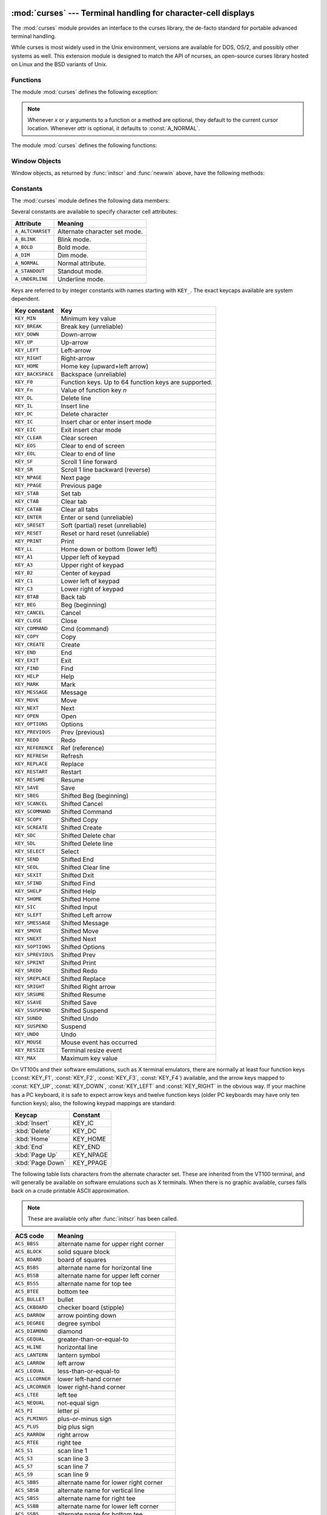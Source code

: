 
:mod:`curses` --- Terminal handling for character-cell displays
===============================================================

.. module:: curses
   :synopsis: An interface to the curses library, providing portable terminal handling.
.. sectionauthor:: Moshe Zadka <moshez@zadka.site.co.il>
.. sectionauthor:: Eric Raymond <esr@thyrsus.com>


.. versionchanged:: 1.6
   Added support for the ``ncurses`` library and converted to a package.

The :mod:`curses` module provides an interface to the curses library, the
de-facto standard for portable advanced terminal handling.

While curses is most widely used in the Unix environment, versions are available
for DOS, OS/2, and possibly other systems as well.  This extension module is
designed to match the API of ncurses, an open-source curses library hosted on
Linux and the BSD variants of Unix.


.. seealso::

   Module :mod:`curses.ascii`
      Utilities for working with ASCII characters, regardless of your locale settings.

   Module :mod:`curses.panel`
      A panel stack extension that adds depth to  curses windows.

   Module :mod:`curses.textpad`
      Editable text widget for curses supporting  :program:`Emacs`\ -like bindings.

   Module :mod:`curses.wrapper`
      Convenience function to ensure proper terminal setup and resetting on
      application entry and exit.

   `Curses Programming with Python <http://www.python.org/doc/howto/curses/curses.html>`_
      Tutorial material on using curses with Python, by Andrew Kuchling and Eric
      Raymond, is available on the Python Web site.

   The :file:`Demo/curses/` directory in the Python source distribution contains
   some example programs using the curses bindings provided by this module.


.. _curses-functions:

Functions
---------

The module :mod:`curses` defines the following exception:


.. exception:: error

   Exception raised when a curses library function returns an error.

.. note::

   Whenever *x* or *y* arguments to a function or a method are optional, they
   default to the current cursor location. Whenever *attr* is optional, it defaults
   to :const:`A_NORMAL`.

The module :mod:`curses` defines the following functions:


.. function:: baudrate()

   Returns the output speed of the terminal in bits per second.  On software
   terminal emulators it will have a fixed high value. Included for historical
   reasons; in former times, it was used to  write output loops for time delays and
   occasionally to change interfaces depending on the line speed.


.. function:: beep()

   Emit a short attention sound.


.. function:: can_change_color()

   Returns true or false, depending on whether the programmer can change the colors
   displayed by the terminal.


.. function:: cbreak()

   Enter cbreak mode.  In cbreak mode (sometimes called "rare" mode) normal tty
   line buffering is turned off and characters are available to be read one by one.
   However, unlike raw mode, special characters (interrupt, quit, suspend, and flow
   control) retain their effects on the tty driver and calling program.  Calling
   first :func:`raw` then :func:`cbreak` leaves the terminal in cbreak mode.


.. function:: color_content(color_number)

   Returns the intensity of the red, green, and blue (RGB) components in the color
   *color_number*, which must be between ``0`` and :const:`COLORS`.  A 3-tuple is
   returned, containing the R,G,B values for the given color, which will be between
   ``0`` (no component) and ``1000`` (maximum amount of component).


.. function:: color_pair(color_number)

   Returns the attribute value for displaying text in the specified color.  This
   attribute value can be combined with :const:`A_STANDOUT`, :const:`A_REVERSE`,
   and the other :const:`A_\*` attributes.  :func:`pair_number` is the counterpart
   to this function.


.. function:: curs_set(visibility)

   Sets the cursor state.  *visibility* can be set to 0, 1, or 2, for invisible,
   normal, or very visible.  If the terminal supports the visibility requested, the
   previous cursor state is returned; otherwise, an exception is raised.  On many
   terminals, the "visible" mode is an underline cursor and the "very visible" mode
   is a block cursor.


.. function:: def_prog_mode()

   Saves the current terminal mode as the "program" mode, the mode when the running
   program is using curses.  (Its counterpart is the "shell" mode, for when the
   program is not in curses.)  Subsequent calls to :func:`reset_prog_mode` will
   restore this mode.


.. function:: def_shell_mode()

   Saves the current terminal mode as the "shell" mode, the mode when the running
   program is not using curses.  (Its counterpart is the "program" mode, when the
   program is using curses capabilities.) Subsequent calls to
   :func:`reset_shell_mode` will restore this mode.


.. function:: delay_output(ms)

   Inserts an *ms* millisecond pause in output.


.. function:: doupdate()

   Update the physical screen.  The curses library keeps two data structures, one
   representing the current physical screen contents and a virtual screen
   representing the desired next state.  The :func:`doupdate` ground updates the
   physical screen to match the virtual screen.

   The virtual screen may be updated by a :meth:`noutrefresh` call after write
   operations such as :meth:`addstr` have been performed on a window.  The normal
   :meth:`refresh` call is simply :meth:`noutrefresh` followed by :func:`doupdate`;
   if you have to update multiple windows, you can speed performance and perhaps
   reduce screen flicker by issuing :meth:`noutrefresh` calls on all windows,
   followed by a single :func:`doupdate`.


.. function:: echo()

   Enter echo mode.  In echo mode, each character input is echoed to the screen as
   it is entered.


.. function:: endwin()

   De-initialize the library, and return terminal to normal status.


.. function:: erasechar()

   Returns the user's current erase character.  Under Unix operating systems this
   is a property of the controlling tty of the curses program, and is not set by
   the curses library itself.


.. function:: filter()

   The :func:`filter` routine, if used, must be called before :func:`initscr` is
   called.  The effect is that, during those calls, LINES is set to 1; the
   capabilities clear, cup, cud, cud1, cuu1, cuu, vpa are disabled; and the home
   string is set to the value of cr. The effect is that the cursor is confined to
   the current line, and so are screen updates.  This may be used for enabling
   character-at-a-time  line editing without touching the rest of the screen.


.. function:: flash()

   Flash the screen.  That is, change it to reverse-video and then change it back
   in a short interval.  Some people prefer such as 'visible bell' to the audible
   attention signal produced by :func:`beep`.


.. function:: flushinp()

   Flush all input buffers.  This throws away any  typeahead  that  has been typed
   by the user and has not yet been processed by the program.


.. function:: getmouse()

   After :meth:`getch` returns :const:`KEY_MOUSE` to signal a mouse event, this
   method should be call to retrieve the queued mouse event, represented as a
   5-tuple ``(id, x, y, z, bstate)``. *id* is an ID value used to distinguish
   multiple devices, and *x*, *y*, *z* are the event's coordinates.  (*z* is
   currently unused.).  *bstate* is an integer value whose bits will be set to
   indicate the type of event, and will be the bitwise OR of one or more of the
   following constants, where *n* is the button number from 1 to 4:
   :const:`BUTTONn_PRESSED`, :const:`BUTTONn_RELEASED`, :const:`BUTTONn_CLICKED`,
   :const:`BUTTONn_DOUBLE_CLICKED`, :const:`BUTTONn_TRIPLE_CLICKED`,
   :const:`BUTTON_SHIFT`, :const:`BUTTON_CTRL`, :const:`BUTTON_ALT`.


.. function:: getsyx()

   Returns the current coordinates of the virtual screen cursor in y and x.  If
   leaveok is currently true, then -1,-1 is returned.


.. function:: getwin(file)

   Reads window related data stored in the file by an earlier :func:`putwin` call.
   The routine then creates and initializes a new window using that data, returning
   the new window object.


.. function:: has_colors()

   Returns true if the terminal can display colors; otherwise, it returns false.


.. function:: has_ic()

   Returns true if the terminal has insert- and delete- character capabilities.
   This function is included for historical reasons only, as all modern software
   terminal emulators have such capabilities.


.. function:: has_il()

   Returns true if the terminal has insert- and delete-line  capabilities,  or  can
   simulate  them  using scrolling regions. This function is included for
   historical reasons only, as all modern software terminal emulators have such
   capabilities.


.. function:: has_key(ch)

   Takes a key value *ch*, and returns true if the current terminal type recognizes
   a key with that value.


.. function:: halfdelay(tenths)

   Used for half-delay mode, which is similar to cbreak mode in that characters
   typed by the user are immediately available to the program. However, after
   blocking for *tenths* tenths of seconds, an exception is raised if nothing has
   been typed.  The value of *tenths* must be a number between 1 and 255.  Use
   :func:`nocbreak` to leave half-delay mode.


.. function:: init_color(color_number, r, g, b)

   Changes the definition of a color, taking the number of the color to be changed
   followed by three RGB values (for the amounts of red, green, and blue
   components).  The value of *color_number* must be between ``0`` and
   :const:`COLORS`.  Each of *r*, *g*, *b*, must be a value between ``0`` and
   ``1000``.  When :func:`init_color` is used, all occurrences of that color on the
   screen immediately change to the new definition.  This function is a no-op on
   most terminals; it is active only if :func:`can_change_color` returns ``1``.


.. function:: init_pair(pair_number, fg, bg)

   Changes the definition of a color-pair.  It takes three arguments: the number of
   the color-pair to be changed, the foreground color number, and the background
   color number.  The value of *pair_number* must be between ``1`` and
   ``COLOR_PAIRS - 1`` (the ``0`` color pair is wired to white on black and cannot
   be changed).  The value of *fg* and *bg* arguments must be between ``0`` and
   :const:`COLORS`.  If the color-pair was previously initialized, the screen is
   refreshed and all occurrences of that color-pair are changed to the new
   definition.


.. function:: initscr()

   Initialize the library. Returns a :class:`WindowObject` which represents the
   whole screen.

   .. note::

      If there is an error opening the terminal, the underlying curses library may
      cause the interpreter to exit.


.. function:: isendwin()

   Returns true if :func:`endwin` has been called (that is, the  curses library has
   been deinitialized).


.. function:: keyname(k)

   Return the name of the key numbered *k*.  The name of a key generating printable
   ASCII character is the key's character.  The name of a control-key combination
   is a two-character string consisting of a caret followed by the corresponding
   printable ASCII character.  The name of an alt-key combination (128-255) is a
   string consisting of the prefix 'M-' followed by the name of the corresponding
   ASCII character.


.. function:: killchar()

   Returns the user's current line kill character. Under Unix operating systems
   this is a property of the controlling tty of the curses program, and is not set
   by the curses library itself.


.. function:: longname()

   Returns a string containing the terminfo long name field describing the current
   terminal.  The maximum length of a verbose description is 128 characters.  It is
   defined only after the call to :func:`initscr`.


.. function:: meta(yes)

   If *yes* is 1, allow 8-bit characters to be input. If *yes* is 0,  allow only
   7-bit chars.


.. function:: mouseinterval(interval)

   Sets the maximum time in milliseconds that can elapse between press and release
   events in order for them to be recognized as a click, and returns the previous
   interval value.  The default value is 200 msec, or one fifth of a second.


.. function:: mousemask(mousemask)

   Sets the mouse events to be reported, and returns a tuple ``(availmask,
   oldmask)``.   *availmask* indicates which of the specified mouse events can be
   reported; on complete failure it returns 0.  *oldmask* is the previous value of
   the given window's mouse event mask.  If this function is never called, no mouse
   events are ever reported.


.. function:: napms(ms)

   Sleep for *ms* milliseconds.


.. function:: newpad(nlines, ncols)

   Creates and returns a pointer to a new pad data structure with the given number
   of lines and columns.  A pad is returned as a window object.

   A pad is like a window, except that it is not restricted by the screen size, and
   is not necessarily associated with a particular part of the screen.  Pads can be
   used when a large window is needed, and only a part of the window will be on the
   screen at one time.  Automatic refreshes of pads (such as from scrolling or
   echoing of input) do not occur.  The :meth:`refresh` and :meth:`noutrefresh`
   methods of a pad require 6 arguments to specify the part of the pad to be
   displayed and the location on the screen to be used for the display. The
   arguments are pminrow, pmincol, sminrow, smincol, smaxrow, smaxcol; the p
   arguments refer to the upper left corner of the pad region to be displayed and
   the s arguments define a clipping box on the screen within which the pad region
   is to be displayed.


.. function:: newwin([nlines, ncols,] begin_y, begin_x)

   Return a new window, whose left-upper corner is at  ``(begin_y, begin_x)``, and
   whose height/width is  *nlines*/*ncols*.

   By default, the window will extend from the  specified position to the lower
   right corner of the screen.


.. function:: nl()

   Enter newline mode.  This mode translates the return key into newline on input,
   and translates newline into return and line-feed on output. Newline mode is
   initially on.


.. function:: nocbreak()

   Leave cbreak mode.  Return to normal "cooked" mode with line buffering.


.. function:: noecho()

   Leave echo mode.  Echoing of input characters is turned off.


.. function:: nonl()

   Leave newline mode.  Disable translation of return into newline on input, and
   disable low-level translation of newline into newline/return on output (but this
   does not change the behavior of ``addch('\n')``, which always does the
   equivalent of return and line feed on the virtual screen).  With translation
   off, curses can sometimes speed up vertical motion a little; also, it will be
   able to detect the return key on input.


.. function:: noqiflush()

   When the noqiflush routine is used, normal flush of input and output queues
   associated with the INTR, QUIT and SUSP characters will not be done.  You may
   want to call :func:`noqiflush` in a signal handler if you want output to
   continue as though the interrupt had not occurred, after the handler exits.


.. function:: noraw()

   Leave raw mode. Return to normal "cooked" mode with line buffering.


.. function:: pair_content(pair_number)

   Returns a tuple ``(fg, bg)`` containing the colors for the requested color pair.
   The value of *pair_number* must be between ``1`` and ``COLOR_PAIRS - 1``.


.. function:: pair_number(attr)

   Returns the number of the color-pair set by the attribute value *attr*.
   :func:`color_pair` is the counterpart to this function.


.. function:: putp(string)

   Equivalent to ``tputs(str, 1, putchar)``; emits the value of a specified
   terminfo capability for the current terminal.  Note that the output of putp
   always goes to standard output.


.. function:: qiflush( [flag] )

   If *flag* is false, the effect is the same as calling :func:`noqiflush`. If
   *flag* is true, or no argument is provided, the queues will be flushed when
   these control characters are read.


.. function:: raw()

   Enter raw mode.  In raw mode, normal line buffering and  processing of
   interrupt, quit, suspend, and flow control keys are turned off; characters are
   presented to curses input functions one by one.


.. function:: reset_prog_mode()

   Restores the  terminal  to "program" mode, as previously saved  by
   :func:`def_prog_mode`.


.. function:: reset_shell_mode()

   Restores the  terminal  to "shell" mode, as previously saved  by
   :func:`def_shell_mode`.


.. function:: setsyx(y, x)

   Sets the virtual screen cursor to *y*, *x*. If *y* and *x* are both -1, then
   leaveok is set.


.. function:: setupterm([termstr, fd])

   Initializes the terminal.  *termstr* is a string giving the terminal name; if
   omitted, the value of the TERM environment variable will be used.  *fd* is the
   file descriptor to which any initialization sequences will be sent; if not
   supplied, the file descriptor for ``sys.stdout`` will be used.


.. function:: start_color()

   Must be called if the programmer wants to use colors, and before any other color
   manipulation routine is called.  It is good practice to call this routine right
   after :func:`initscr`.

   :func:`start_color` initializes eight basic colors (black, red,  green, yellow,
   blue, magenta, cyan, and white), and two global variables in the :mod:`curses`
   module, :const:`COLORS` and :const:`COLOR_PAIRS`, containing the maximum number
   of colors and color-pairs the terminal can support.  It also restores the colors
   on the terminal to the values they had when the terminal was just turned on.


.. function:: termattrs()

   Returns a logical OR of all video attributes supported by the terminal.  This
   information is useful when a curses program needs complete control over the
   appearance of the screen.


.. function:: termname()

   Returns the value of the environment variable TERM, truncated to 14 characters.


.. function:: tigetflag(capname)

   Returns the value of the Boolean capability corresponding to the terminfo
   capability name *capname*.  The value ``-1`` is returned if *capname* is not a
   Boolean capability, or ``0`` if it is canceled or absent from the terminal
   description.


.. function:: tigetnum(capname)

   Returns the value of the numeric capability corresponding to the terminfo
   capability name *capname*.  The value ``-2`` is returned if *capname* is not a
   numeric capability, or ``-1`` if it is canceled or absent from the terminal
   description.


.. function:: tigetstr(capname)

   Returns the value of the string capability corresponding to the terminfo
   capability name *capname*.  ``None`` is returned if *capname* is not a string
   capability, or is canceled or absent from the terminal description.


.. function:: tparm(str[,...])

   Instantiates the string *str* with the supplied parameters, where  *str* should
   be a parameterized string obtained from the terminfo  database.  E.g.
   ``tparm(tigetstr("cup"), 5, 3)`` could result in  ``'\033[6;4H'``, the exact
   result depending on terminal type.


.. function:: typeahead(fd)

   Specifies that the file descriptor *fd* be used for typeahead checking.  If *fd*
   is ``-1``, then no typeahead checking is done.

   The curses library does "line-breakout optimization" by looking for typeahead
   periodically while updating the screen.  If input is found, and it is coming
   from a tty, the current update is postponed until refresh or doupdate is called
   again, allowing faster response to commands typed in advance. This function
   allows specifying a different file descriptor for typeahead checking.


.. function:: unctrl(ch)

   Returns a string which is a printable representation of the character *ch*.
   Control characters are displayed as a caret followed by the character, for
   example as ``^C``. Printing characters are left as they are.


.. function:: ungetch(ch)

   Push *ch* so the next :meth:`getch` will return it.

   .. note::

      Only one *ch* can be pushed before :meth:`getch` is called.


.. function:: ungetmouse(id, x, y, z, bstate)

   Push a :const:`KEY_MOUSE` event onto the input queue, associating the given
   state data with it.


.. function:: use_env(flag)

   If used, this function should be called before :func:`initscr` or newterm are
   called.  When *flag* is false, the values of lines and columns specified in the
   terminfo database will be used, even if environment variables :envvar:`LINES`
   and :envvar:`COLUMNS` (used by default) are set, or if curses is running in a
   window (in which case default behavior would be to use the window size if
   :envvar:`LINES` and :envvar:`COLUMNS` are not set).


.. function:: use_default_colors()

   Allow use of default values for colors on terminals supporting this feature. Use
   this to support transparency in your application.  The default color is assigned
   to the color number -1. After calling this function,  ``init_pair(x,
   curses.COLOR_RED, -1)`` initializes, for instance, color pair *x* to a red
   foreground color on the default background.


.. _curses-window-objects:

Window Objects
--------------

Window objects, as returned by :func:`initscr` and :func:`newwin` above, have
the following methods:


.. method:: window.addch([y, x,] ch[, attr])

   .. note::

      A *character* means a C character (an ASCII code), rather then a Python
      character (a string of length 1). (This note is true whenever the documentation
      mentions a character.) The builtin :func:`ord` is handy for conveying strings to
      codes.

   Paint character *ch* at ``(y, x)`` with attributes *attr*, overwriting any
   character previously painter at that location.  By default, the character
   position and attributes are the current settings for the window object.


.. method:: window.addnstr([y, x,] str, n[, attr])

   Paint at most *n* characters of the  string *str* at ``(y, x)`` with attributes
   *attr*, overwriting anything previously on the display.


.. method:: window.addstr([y, x,] str[, attr])

   Paint the string *str* at ``(y, x)`` with attributes *attr*, overwriting
   anything previously on the display.


.. method:: window.attroff(attr)

   Remove attribute *attr* from the "background" set applied to all writes to the
   current window.


.. method:: window.attron(attr)

   Add attribute *attr* from the "background" set applied to all writes to the
   current window.


.. method:: window.attrset(attr)

   Set the "background" set of attributes to *attr*.  This set is initially 0 (no
   attributes).


.. method:: window.bkgd(ch[, attr])

   Sets the background property of the window to the character *ch*, with
   attributes *attr*.  The change is then applied to every character position in
   that window:

   * The attribute of every character in the window  is changed to the new
     background attribute.

   * Wherever  the  former background character appears, it is changed to the new
     background character.


.. method:: window.bkgdset(ch[, attr])

   Sets the window's background.  A window's background consists of a character and
   any combination of attributes.  The attribute part of the background is combined
   (OR'ed) with all non-blank characters that are written into the window.  Both
   the character and attribute parts of the background are combined with the blank
   characters.  The background becomes a property of the character and moves with
   the character through any scrolling and insert/delete line/character operations.


.. method:: window.border([ls[, rs[, ts[, bs[, tl[, tr[, bl[, br]]]]]]]])

   Draw a border around the edges of the window. Each parameter specifies  the
   character to use for a specific part of the border; see the table below for more
   details.  The characters can be specified as integers or as one-character
   strings.

   .. note::

      A ``0`` value for any parameter will cause the default character to be used for
      that parameter.  Keyword parameters can *not* be used.  The defaults are listed
      in this table:

   +-----------+---------------------+-----------------------+
   | Parameter | Description         | Default value         |
   +===========+=====================+=======================+
   | *ls*      | Left side           | :const:`ACS_VLINE`    |
   +-----------+---------------------+-----------------------+
   | *rs*      | Right side          | :const:`ACS_VLINE`    |
   +-----------+---------------------+-----------------------+
   | *ts*      | Top                 | :const:`ACS_HLINE`    |
   +-----------+---------------------+-----------------------+
   | *bs*      | Bottom              | :const:`ACS_HLINE`    |
   +-----------+---------------------+-----------------------+
   | *tl*      | Upper-left corner   | :const:`ACS_ULCORNER` |
   +-----------+---------------------+-----------------------+
   | *tr*      | Upper-right corner  | :const:`ACS_URCORNER` |
   +-----------+---------------------+-----------------------+
   | *bl*      | Bottom-left corner  | :const:`ACS_LLCORNER` |
   +-----------+---------------------+-----------------------+
   | *br*      | Bottom-right corner | :const:`ACS_LRCORNER` |
   +-----------+---------------------+-----------------------+


.. method:: window.box([vertch, horch])

   Similar to :meth:`border`, but both *ls* and *rs* are *vertch* and both *ts* and
   bs are *horch*.  The default corner characters are always used by this function.


.. method:: window.chgat([y, x, ] [num,] attr)

   Sets the attributes of *num* characters at the current cursor position, or at
   position ``(y, x)`` if supplied. If no value of *num* is given or *num* = -1,
   the attribute will  be set on all the characters to the end of the line.  This
   function does not move the cursor. The changed line will be touched using the
   :meth:`touchline` method so that the contents will be redisplayed by the next
   window refresh.


.. method:: window.clear()

   Like :meth:`erase`, but also causes the whole window to be repainted upon next
   call to :meth:`refresh`.


.. method:: window.clearok(yes)

   If *yes* is 1, the next call to :meth:`refresh` will clear the window
   completely.


.. method:: window.clrtobot()

   Erase from cursor to the end of the window: all lines below the cursor are
   deleted, and then the equivalent of :meth:`clrtoeol` is performed.


.. method:: window.clrtoeol()

   Erase from cursor to the end of the line.


.. method:: window.cursyncup()

   Updates the current cursor position of all the ancestors of the window to
   reflect the current cursor position of the window.


.. method:: window.delch([y, x])

   Delete any character at ``(y, x)``.


.. method:: window.deleteln()

   Delete the line under the cursor. All following lines are moved up by 1 line.


.. method:: window.derwin([nlines, ncols,] begin_y, begin_x)

   An abbreviation for "derive window", :meth:`derwin` is the same as calling
   :meth:`subwin`, except that *begin_y* and *begin_x* are relative to the origin
   of the window, rather than relative to the entire screen.  Returns a window
   object for the derived window.


.. method:: window.echochar(ch[, attr])

   Add character *ch* with attribute *attr*, and immediately  call :meth:`refresh`
   on the window.


.. method:: window.enclose(y, x)

   Tests whether the given pair of screen-relative character-cell coordinates are
   enclosed by the given window, returning true or false.  It is useful for
   determining what subset of the screen windows enclose the location of a mouse
   event.


.. method:: window.erase()

   Clear the window.


.. method:: window.getbegyx()

   Return a tuple ``(y, x)`` of co-ordinates of upper-left corner.


.. method:: window.getch([y, x])

   Get a character. Note that the integer returned does *not* have to be in ASCII
   range: function keys, keypad keys and so on return numbers higher than 256. In
   no-delay mode, -1 is returned if there is  no input.


.. method:: window.getkey([y, x])

   Get a character, returning a string instead of an integer, as :meth:`getch`
   does. Function keys, keypad keys and so on return a multibyte string containing
   the key name.  In no-delay mode, an exception is raised if there is no input.


.. method:: window.getmaxyx()

   Return a tuple ``(y, x)`` of the height and width of the window.


.. method:: window.getparyx()

   Returns the beginning coordinates of this window relative to its parent window
   into two integer variables y and x.  Returns ``-1,-1`` if this window has no
   parent.


.. method:: window.getstr([y, x])

   Read a string from the user, with primitive line editing capacity.


.. method:: window.getyx()

   Return a tuple ``(y, x)`` of current cursor position  relative to the window's
   upper-left corner.


.. method:: window.hline([y, x,] ch, n)

   Display a horizontal line starting at ``(y, x)`` with length *n* consisting of
   the character *ch*.


.. method:: window.idcok(flag)

   If *flag* is false, curses no longer considers using the hardware insert/delete
   character feature of the terminal; if *flag* is true, use of character insertion
   and deletion is enabled.  When curses is first initialized, use of character
   insert/delete is enabled by default.


.. method:: window.idlok(yes)

   If called with *yes* equal to 1, :mod:`curses` will try and use hardware line
   editing facilities. Otherwise, line insertion/deletion are disabled.


.. method:: window.immedok(flag)

   If *flag* is true, any change in the window image automatically causes the
   window to be refreshed; you no longer have to call :meth:`refresh` yourself.
   However, it may degrade performance considerably, due to repeated calls to
   wrefresh.  This option is disabled by default.


.. method:: window.inch([y, x])

   Return the character at the given position in the window. The bottom 8 bits are
   the character proper, and upper bits are the attributes.


.. method:: window.insch([y, x,] ch[, attr])

   Paint character *ch* at ``(y, x)`` with attributes *attr*, moving the line from
   position *x* right by one character.


.. method:: window.insdelln(nlines)

   Inserts *nlines* lines into the specified window above the current line.  The
   *nlines* bottom lines are lost.  For negative *nlines*, delete *nlines* lines
   starting with the one under the cursor, and move the remaining lines up.  The
   bottom *nlines* lines are cleared.  The current cursor position remains the
   same.


.. method:: window.insertln()

   Insert a blank line under the cursor. All following lines are moved down by 1
   line.


.. method:: window.insnstr([y, x,] str, n [, attr])

   Insert a character string (as many characters as will fit on the line) before
   the character under the cursor, up to *n* characters.   If *n* is zero or
   negative, the entire string is inserted. All characters to the right of the
   cursor are shifted right, with the rightmost characters on the line being lost.
   The cursor position does not change (after moving to *y*, *x*, if specified).


.. method:: window.insstr([y, x, ] str [, attr])

   Insert a character string (as many characters as will fit on the line) before
   the character under the cursor.  All characters to the right of the cursor are
   shifted right, with the rightmost characters on the line being lost.  The cursor
   position does not change (after moving to *y*, *x*, if specified).


.. method:: window.instr([y, x] [, n])

   Returns a string of characters, extracted from the window starting at the
   current cursor position, or at *y*, *x* if specified. Attributes are stripped
   from the characters.  If *n* is specified, :meth:`instr` returns return a string
   at most *n* characters long (exclusive of the trailing NUL).


.. method:: window.is_linetouched(line)

   Returns true if the specified line was modified since the last call to
   :meth:`refresh`; otherwise returns false.  Raises a :exc:`curses.error`
   exception if *line* is not valid for the given window.


.. method:: window.is_wintouched()

   Returns true if the specified window was modified since the last call to
   :meth:`refresh`; otherwise returns false.


.. method:: window.keypad(yes)

   If *yes* is 1, escape sequences generated by some keys (keypad,  function keys)
   will be interpreted by :mod:`curses`. If *yes* is 0, escape sequences will be
   left as is in the input stream.


.. method:: window.leaveok(yes)

   If *yes* is 1, cursor is left where it is on update, instead of being at "cursor
   position."  This reduces cursor movement where possible. If possible the cursor
   will be made invisible.

   If *yes* is 0, cursor will always be at "cursor position" after an update.


.. method:: window.move(new_y, new_x)

   Move cursor to ``(new_y, new_x)``.


.. method:: window.mvderwin(y, x)

   Moves the window inside its parent window.  The screen-relative parameters of
   the window are not changed.  This routine is used to display different parts of
   the parent window at the same physical position on the screen.


.. method:: window.mvwin(new_y, new_x)

   Move the window so its upper-left corner is at ``(new_y, new_x)``.


.. method:: window.nodelay(yes)

   If *yes* is ``1``, :meth:`getch` will be non-blocking.


.. method:: window.notimeout(yes)

   If *yes* is ``1``, escape sequences will not be timed out.

   If *yes* is ``0``, after a few milliseconds, an escape sequence will not be
   interpreted, and will be left in the input stream as is.


.. method:: window.noutrefresh()

   Mark for refresh but wait.  This function updates the data structure
   representing the desired state of the window, but does not force an update of
   the physical screen.  To accomplish that, call  :func:`doupdate`.


.. method:: window.overlay(destwin[, sminrow, smincol, dminrow, dmincol, dmaxrow, dmaxcol])

   Overlay the window on top of *destwin*. The windows need not be the same size,
   only the overlapping region is copied. This copy is non-destructive, which means
   that the current background character does not overwrite the old contents of
   *destwin*.

   To get fine-grained control over the copied region, the second form of
   :meth:`overlay` can be used. *sminrow* and *smincol* are the upper-left
   coordinates of the source window, and the other variables mark a rectangle in
   the destination window.


.. method:: window.overwrite(destwin[, sminrow, smincol, dminrow, dmincol, dmaxrow, dmaxcol])

   Overwrite the window on top of *destwin*. The windows need not be the same size,
   in which case only the overlapping region is copied. This copy is destructive,
   which means that the current background character overwrites the old contents of
   *destwin*.

   To get fine-grained control over the copied region, the second form of
   :meth:`overwrite` can be used. *sminrow* and *smincol* are the upper-left
   coordinates of the source window, the other variables mark a rectangle in the
   destination window.


.. method:: window.putwin(file)

   Writes all data associated with the window into the provided file object.  This
   information can be later retrieved using the :func:`getwin` function.


.. method:: window.redrawln(beg, num)

   Indicates that the *num* screen lines, starting at line *beg*, are corrupted and
   should be completely redrawn on the next :meth:`refresh` call.


.. method:: window.redrawwin()

   Touches the entire window, causing it to be completely redrawn on the next
   :meth:`refresh` call.


.. method:: window.refresh([pminrow, pmincol, sminrow, smincol, smaxrow, smaxcol])

   Update the display immediately (sync actual screen with previous
   drawing/deleting methods).

   The 6 optional arguments can only be specified when the window is a pad created
   with :func:`newpad`.  The additional parameters are needed to indicate what part
   of the pad and screen are involved. *pminrow* and *pmincol* specify the upper
   left-hand corner of the rectangle to be displayed in the pad.  *sminrow*,
   *smincol*, *smaxrow*, and *smaxcol* specify the edges of the rectangle to be
   displayed on the screen.  The lower right-hand corner of the rectangle to be
   displayed in the pad is calculated from the screen coordinates, since the
   rectangles must be the same size.  Both rectangles must be entirely contained
   within their respective structures.  Negative values of *pminrow*, *pmincol*,
   *sminrow*, or *smincol* are treated as if they were zero.


.. method:: window.scroll([lines=1])

   Scroll the screen or scrolling region upward by *lines* lines.


.. method:: window.scrollok(flag)

   Controls what happens when the cursor of a window is moved off the edge of the
   window or scrolling region, either as a result of a newline action on the bottom
   line, or typing the last character of the last line.  If *flag* is false, the
   cursor is left on the bottom line.  If *flag* is true, the window is scrolled up
   one line.  Note that in order to get the physical scrolling effect on the
   terminal, it is also necessary to call :meth:`idlok`.


.. method:: window.setscrreg(top, bottom)

   Set the scrolling region from line *top* to line *bottom*. All scrolling actions
   will take place in this region.


.. method:: window.standend()

   Turn off the standout attribute.  On some terminals this has the side effect of
   turning off all attributes.


.. method:: window.standout()

   Turn on attribute *A_STANDOUT*.


.. method:: window.subpad([nlines, ncols,] begin_y, begin_x)

   Return a sub-window, whose upper-left corner is at ``(begin_y, begin_x)``, and
   whose width/height is *ncols*/*nlines*.


.. method:: window.subwin([nlines, ncols,] begin_y, begin_x)

   Return a sub-window, whose upper-left corner is at ``(begin_y, begin_x)``, and
   whose width/height is *ncols*/*nlines*.

   By default, the sub-window will extend from the specified position to the lower
   right corner of the window.


.. method:: window.syncdown()

   Touches each location in the window that has been touched in any of its ancestor
   windows.  This routine is called by :meth:`refresh`, so it should almost never
   be necessary to call it manually.


.. method:: window.syncok(flag)

   If called with *flag* set to true, then :meth:`syncup` is called automatically
   whenever there is a change in the window.


.. method:: window.syncup()

   Touches all locations in ancestors of the window that have been changed in  the
   window.


.. method:: window.timeout(delay)

   Sets blocking or non-blocking read behavior for the window.  If *delay* is
   negative, blocking read is used (which will wait indefinitely for input).  If
   *delay* is zero, then non-blocking read is used, and -1 will be returned by
   :meth:`getch` if no input is waiting.  If *delay* is positive, then
   :meth:`getch` will block for *delay* milliseconds, and return -1 if there is
   still no input at the end of that time.


.. method:: window.touchline(start, count[, changed])

   Pretend *count* lines have been changed, starting with line *start*.  If
   *changed* is supplied, it specifies whether the affected lines are marked as
   having been changed (*changed*\ =1) or unchanged (*changed*\ =0).


.. method:: window.touchwin()

   Pretend the whole window has been changed, for purposes of drawing
   optimizations.


.. method:: window.untouchwin()

   Marks all lines in  the  window  as unchanged since the last call to
   :meth:`refresh`.


.. method:: window.vline([y, x,] ch, n)

   Display a vertical line starting at ``(y, x)`` with length *n* consisting of the
   character *ch*.


Constants
---------

The :mod:`curses` module defines the following data members:


.. data:: ERR

   Some curses routines  that  return  an integer, such as  :func:`getch`, return
   :const:`ERR` upon failure.


.. data:: OK

   Some curses routines  that  return  an integer, such as  :func:`napms`, return
   :const:`OK` upon success.


.. data:: version

   A string representing the current version of the module.  Also available as
   :const:`__version__`.

Several constants are available to specify character cell attributes:

+------------------+-------------------------------+
| Attribute        | Meaning                       |
+==================+===============================+
| ``A_ALTCHARSET`` | Alternate character set mode. |
+------------------+-------------------------------+
| ``A_BLINK``      | Blink mode.                   |
+------------------+-------------------------------+
| ``A_BOLD``       | Bold mode.                    |
+------------------+-------------------------------+
| ``A_DIM``        | Dim mode.                     |
+------------------+-------------------------------+
| ``A_NORMAL``     | Normal attribute.             |
+------------------+-------------------------------+
| ``A_STANDOUT``   | Standout mode.                |
+------------------+-------------------------------+
| ``A_UNDERLINE``  | Underline mode.               |
+------------------+-------------------------------+

Keys are referred to by integer constants with names starting with  ``KEY_``.
The exact keycaps available are system dependent.

.. XXX this table is far too large! should it be alphabetized?

+-------------------+--------------------------------------------+
| Key constant      | Key                                        |
+===================+============================================+
| ``KEY_MIN``       | Minimum key value                          |
+-------------------+--------------------------------------------+
| ``KEY_BREAK``     | Break key (unreliable)                     |
+-------------------+--------------------------------------------+
| ``KEY_DOWN``      | Down-arrow                                 |
+-------------------+--------------------------------------------+
| ``KEY_UP``        | Up-arrow                                   |
+-------------------+--------------------------------------------+
| ``KEY_LEFT``      | Left-arrow                                 |
+-------------------+--------------------------------------------+
| ``KEY_RIGHT``     | Right-arrow                                |
+-------------------+--------------------------------------------+
| ``KEY_HOME``      | Home key (upward+left arrow)               |
+-------------------+--------------------------------------------+
| ``KEY_BACKSPACE`` | Backspace (unreliable)                     |
+-------------------+--------------------------------------------+
| ``KEY_F0``        | Function keys.  Up to 64 function keys are |
|                   | supported.                                 |
+-------------------+--------------------------------------------+
| ``KEY_Fn``        | Value of function key *n*                  |
+-------------------+--------------------------------------------+
| ``KEY_DL``        | Delete line                                |
+-------------------+--------------------------------------------+
| ``KEY_IL``        | Insert line                                |
+-------------------+--------------------------------------------+
| ``KEY_DC``        | Delete character                           |
+-------------------+--------------------------------------------+
| ``KEY_IC``        | Insert char or enter insert mode           |
+-------------------+--------------------------------------------+
| ``KEY_EIC``       | Exit insert char mode                      |
+-------------------+--------------------------------------------+
| ``KEY_CLEAR``     | Clear screen                               |
+-------------------+--------------------------------------------+
| ``KEY_EOS``       | Clear to end of screen                     |
+-------------------+--------------------------------------------+
| ``KEY_EOL``       | Clear to end of line                       |
+-------------------+--------------------------------------------+
| ``KEY_SF``        | Scroll 1 line forward                      |
+-------------------+--------------------------------------------+
| ``KEY_SR``        | Scroll 1 line backward (reverse)           |
+-------------------+--------------------------------------------+
| ``KEY_NPAGE``     | Next page                                  |
+-------------------+--------------------------------------------+
| ``KEY_PPAGE``     | Previous page                              |
+-------------------+--------------------------------------------+
| ``KEY_STAB``      | Set tab                                    |
+-------------------+--------------------------------------------+
| ``KEY_CTAB``      | Clear tab                                  |
+-------------------+--------------------------------------------+
| ``KEY_CATAB``     | Clear all tabs                             |
+-------------------+--------------------------------------------+
| ``KEY_ENTER``     | Enter or send (unreliable)                 |
+-------------------+--------------------------------------------+
| ``KEY_SRESET``    | Soft (partial) reset (unreliable)          |
+-------------------+--------------------------------------------+
| ``KEY_RESET``     | Reset or hard reset (unreliable)           |
+-------------------+--------------------------------------------+
| ``KEY_PRINT``     | Print                                      |
+-------------------+--------------------------------------------+
| ``KEY_LL``        | Home down or bottom (lower left)           |
+-------------------+--------------------------------------------+
| ``KEY_A1``        | Upper left of keypad                       |
+-------------------+--------------------------------------------+
| ``KEY_A3``        | Upper right of keypad                      |
+-------------------+--------------------------------------------+
| ``KEY_B2``        | Center of keypad                           |
+-------------------+--------------------------------------------+
| ``KEY_C1``        | Lower left of keypad                       |
+-------------------+--------------------------------------------+
| ``KEY_C3``        | Lower right of keypad                      |
+-------------------+--------------------------------------------+
| ``KEY_BTAB``      | Back tab                                   |
+-------------------+--------------------------------------------+
| ``KEY_BEG``       | Beg (beginning)                            |
+-------------------+--------------------------------------------+
| ``KEY_CANCEL``    | Cancel                                     |
+-------------------+--------------------------------------------+
| ``KEY_CLOSE``     | Close                                      |
+-------------------+--------------------------------------------+
| ``KEY_COMMAND``   | Cmd (command)                              |
+-------------------+--------------------------------------------+
| ``KEY_COPY``      | Copy                                       |
+-------------------+--------------------------------------------+
| ``KEY_CREATE``    | Create                                     |
+-------------------+--------------------------------------------+
| ``KEY_END``       | End                                        |
+-------------------+--------------------------------------------+
| ``KEY_EXIT``      | Exit                                       |
+-------------------+--------------------------------------------+
| ``KEY_FIND``      | Find                                       |
+-------------------+--------------------------------------------+
| ``KEY_HELP``      | Help                                       |
+-------------------+--------------------------------------------+
| ``KEY_MARK``      | Mark                                       |
+-------------------+--------------------------------------------+
| ``KEY_MESSAGE``   | Message                                    |
+-------------------+--------------------------------------------+
| ``KEY_MOVE``      | Move                                       |
+-------------------+--------------------------------------------+
| ``KEY_NEXT``      | Next                                       |
+-------------------+--------------------------------------------+
| ``KEY_OPEN``      | Open                                       |
+-------------------+--------------------------------------------+
| ``KEY_OPTIONS``   | Options                                    |
+-------------------+--------------------------------------------+
| ``KEY_PREVIOUS``  | Prev (previous)                            |
+-------------------+--------------------------------------------+
| ``KEY_REDO``      | Redo                                       |
+-------------------+--------------------------------------------+
| ``KEY_REFERENCE`` | Ref (reference)                            |
+-------------------+--------------------------------------------+
| ``KEY_REFRESH``   | Refresh                                    |
+-------------------+--------------------------------------------+
| ``KEY_REPLACE``   | Replace                                    |
+-------------------+--------------------------------------------+
| ``KEY_RESTART``   | Restart                                    |
+-------------------+--------------------------------------------+
| ``KEY_RESUME``    | Resume                                     |
+-------------------+--------------------------------------------+
| ``KEY_SAVE``      | Save                                       |
+-------------------+--------------------------------------------+
| ``KEY_SBEG``      | Shifted Beg (beginning)                    |
+-------------------+--------------------------------------------+
| ``KEY_SCANCEL``   | Shifted Cancel                             |
+-------------------+--------------------------------------------+
| ``KEY_SCOMMAND``  | Shifted Command                            |
+-------------------+--------------------------------------------+
| ``KEY_SCOPY``     | Shifted Copy                               |
+-------------------+--------------------------------------------+
| ``KEY_SCREATE``   | Shifted Create                             |
+-------------------+--------------------------------------------+
| ``KEY_SDC``       | Shifted Delete char                        |
+-------------------+--------------------------------------------+
| ``KEY_SDL``       | Shifted Delete line                        |
+-------------------+--------------------------------------------+
| ``KEY_SELECT``    | Select                                     |
+-------------------+--------------------------------------------+
| ``KEY_SEND``      | Shifted End                                |
+-------------------+--------------------------------------------+
| ``KEY_SEOL``      | Shifted Clear line                         |
+-------------------+--------------------------------------------+
| ``KEY_SEXIT``     | Shifted Dxit                               |
+-------------------+--------------------------------------------+
| ``KEY_SFIND``     | Shifted Find                               |
+-------------------+--------------------------------------------+
| ``KEY_SHELP``     | Shifted Help                               |
+-------------------+--------------------------------------------+
| ``KEY_SHOME``     | Shifted Home                               |
+-------------------+--------------------------------------------+
| ``KEY_SIC``       | Shifted Input                              |
+-------------------+--------------------------------------------+
| ``KEY_SLEFT``     | Shifted Left arrow                         |
+-------------------+--------------------------------------------+
| ``KEY_SMESSAGE``  | Shifted Message                            |
+-------------------+--------------------------------------------+
| ``KEY_SMOVE``     | Shifted Move                               |
+-------------------+--------------------------------------------+
| ``KEY_SNEXT``     | Shifted Next                               |
+-------------------+--------------------------------------------+
| ``KEY_SOPTIONS``  | Shifted Options                            |
+-------------------+--------------------------------------------+
| ``KEY_SPREVIOUS`` | Shifted Prev                               |
+-------------------+--------------------------------------------+
| ``KEY_SPRINT``    | Shifted Print                              |
+-------------------+--------------------------------------------+
| ``KEY_SREDO``     | Shifted Redo                               |
+-------------------+--------------------------------------------+
| ``KEY_SREPLACE``  | Shifted Replace                            |
+-------------------+--------------------------------------------+
| ``KEY_SRIGHT``    | Shifted Right arrow                        |
+-------------------+--------------------------------------------+
| ``KEY_SRSUME``    | Shifted Resume                             |
+-------------------+--------------------------------------------+
| ``KEY_SSAVE``     | Shifted Save                               |
+-------------------+--------------------------------------------+
| ``KEY_SSUSPEND``  | Shifted Suspend                            |
+-------------------+--------------------------------------------+
| ``KEY_SUNDO``     | Shifted Undo                               |
+-------------------+--------------------------------------------+
| ``KEY_SUSPEND``   | Suspend                                    |
+-------------------+--------------------------------------------+
| ``KEY_UNDO``      | Undo                                       |
+-------------------+--------------------------------------------+
| ``KEY_MOUSE``     | Mouse event has occurred                   |
+-------------------+--------------------------------------------+
| ``KEY_RESIZE``    | Terminal resize event                      |
+-------------------+--------------------------------------------+
| ``KEY_MAX``       | Maximum key value                          |
+-------------------+--------------------------------------------+

On VT100s and their software emulations, such as X terminal emulators, there are
normally at least four function keys (:const:`KEY_F1`, :const:`KEY_F2`,
:const:`KEY_F3`, :const:`KEY_F4`) available, and the arrow keys mapped to
:const:`KEY_UP`, :const:`KEY_DOWN`, :const:`KEY_LEFT` and :const:`KEY_RIGHT` in
the obvious way.  If your machine has a PC keyboard, it is safe to expect arrow
keys and twelve function keys (older PC keyboards may have only ten function
keys); also, the following keypad mappings are standard:

+------------------+-----------+
| Keycap           | Constant  |
+==================+===========+
| :kbd:`Insert`    | KEY_IC    |
+------------------+-----------+
| :kbd:`Delete`    | KEY_DC    |
+------------------+-----------+
| :kbd:`Home`      | KEY_HOME  |
+------------------+-----------+
| :kbd:`End`       | KEY_END   |
+------------------+-----------+
| :kbd:`Page Up`   | KEY_NPAGE |
+------------------+-----------+
| :kbd:`Page Down` | KEY_PPAGE |
+------------------+-----------+

The following table lists characters from the alternate character set. These are
inherited from the VT100 terminal, and will generally be  available on software
emulations such as X terminals.  When there is no graphic available, curses
falls back on a crude printable ASCII approximation.

.. note::

   These are available only after :func:`initscr` has  been called.

+------------------+------------------------------------------+
| ACS code         | Meaning                                  |
+==================+==========================================+
| ``ACS_BBSS``     | alternate name for upper right corner    |
+------------------+------------------------------------------+
| ``ACS_BLOCK``    | solid square block                       |
+------------------+------------------------------------------+
| ``ACS_BOARD``    | board of squares                         |
+------------------+------------------------------------------+
| ``ACS_BSBS``     | alternate name for horizontal line       |
+------------------+------------------------------------------+
| ``ACS_BSSB``     | alternate name for upper left corner     |
+------------------+------------------------------------------+
| ``ACS_BSSS``     | alternate name for top tee               |
+------------------+------------------------------------------+
| ``ACS_BTEE``     | bottom tee                               |
+------------------+------------------------------------------+
| ``ACS_BULLET``   | bullet                                   |
+------------------+------------------------------------------+
| ``ACS_CKBOARD``  | checker board (stipple)                  |
+------------------+------------------------------------------+
| ``ACS_DARROW``   | arrow pointing down                      |
+------------------+------------------------------------------+
| ``ACS_DEGREE``   | degree symbol                            |
+------------------+------------------------------------------+
| ``ACS_DIAMOND``  | diamond                                  |
+------------------+------------------------------------------+
| ``ACS_GEQUAL``   | greater-than-or-equal-to                 |
+------------------+------------------------------------------+
| ``ACS_HLINE``    | horizontal line                          |
+------------------+------------------------------------------+
| ``ACS_LANTERN``  | lantern symbol                           |
+------------------+------------------------------------------+
| ``ACS_LARROW``   | left arrow                               |
+------------------+------------------------------------------+
| ``ACS_LEQUAL``   | less-than-or-equal-to                    |
+------------------+------------------------------------------+
| ``ACS_LLCORNER`` | lower left-hand corner                   |
+------------------+------------------------------------------+
| ``ACS_LRCORNER`` | lower right-hand corner                  |
+------------------+------------------------------------------+
| ``ACS_LTEE``     | left tee                                 |
+------------------+------------------------------------------+
| ``ACS_NEQUAL``   | not-equal sign                           |
+------------------+------------------------------------------+
| ``ACS_PI``       | letter pi                                |
+------------------+------------------------------------------+
| ``ACS_PLMINUS``  | plus-or-minus sign                       |
+------------------+------------------------------------------+
| ``ACS_PLUS``     | big plus sign                            |
+------------------+------------------------------------------+
| ``ACS_RARROW``   | right arrow                              |
+------------------+------------------------------------------+
| ``ACS_RTEE``     | right tee                                |
+------------------+------------------------------------------+
| ``ACS_S1``       | scan line 1                              |
+------------------+------------------------------------------+
| ``ACS_S3``       | scan line 3                              |
+------------------+------------------------------------------+
| ``ACS_S7``       | scan line 7                              |
+------------------+------------------------------------------+
| ``ACS_S9``       | scan line 9                              |
+------------------+------------------------------------------+
| ``ACS_SBBS``     | alternate name for lower right corner    |
+------------------+------------------------------------------+
| ``ACS_SBSB``     | alternate name for vertical line         |
+------------------+------------------------------------------+
| ``ACS_SBSS``     | alternate name for right tee             |
+------------------+------------------------------------------+
| ``ACS_SSBB``     | alternate name for lower left corner     |
+------------------+------------------------------------------+
| ``ACS_SSBS``     | alternate name for bottom tee            |
+------------------+------------------------------------------+
| ``ACS_SSSB``     | alternate name for left tee              |
+------------------+------------------------------------------+
| ``ACS_SSSS``     | alternate name for crossover or big plus |
+------------------+------------------------------------------+
| ``ACS_STERLING`` | pound sterling                           |
+------------------+------------------------------------------+
| ``ACS_TTEE``     | top tee                                  |
+------------------+------------------------------------------+
| ``ACS_UARROW``   | up arrow                                 |
+------------------+------------------------------------------+
| ``ACS_ULCORNER`` | upper left corner                        |
+------------------+------------------------------------------+
| ``ACS_URCORNER`` | upper right corner                       |
+------------------+------------------------------------------+
| ``ACS_VLINE``    | vertical line                            |
+------------------+------------------------------------------+

The following table lists the predefined colors:

+-------------------+----------------------------+
| Constant          | Color                      |
+===================+============================+
| ``COLOR_BLACK``   | Black                      |
+-------------------+----------------------------+
| ``COLOR_BLUE``    | Blue                       |
+-------------------+----------------------------+
| ``COLOR_CYAN``    | Cyan (light greenish blue) |
+-------------------+----------------------------+
| ``COLOR_GREEN``   | Green                      |
+-------------------+----------------------------+
| ``COLOR_MAGENTA`` | Magenta (purplish red)     |
+-------------------+----------------------------+
| ``COLOR_RED``     | Red                        |
+-------------------+----------------------------+
| ``COLOR_WHITE``   | White                      |
+-------------------+----------------------------+
| ``COLOR_YELLOW``  | Yellow                     |
+-------------------+----------------------------+


:mod:`curses.textpad` --- Text input widget for curses programs
===============================================================

.. module:: curses.textpad
   :synopsis: Emacs-like input editing in a curses window.
.. moduleauthor:: Eric Raymond <esr@thyrsus.com>
.. sectionauthor:: Eric Raymond <esr@thyrsus.com>


.. versionadded:: 1.6

The :mod:`curses.textpad` module provides a :class:`Textbox` class that handles
elementary text editing in a curses window, supporting a set of keybindings
resembling those of Emacs (thus, also of Netscape Navigator, BBedit 6.x,
FrameMaker, and many other programs).  The module also provides a
rectangle-drawing function useful for framing text boxes or for other purposes.

The module :mod:`curses.textpad` defines the following function:


.. function:: rectangle(win, uly, ulx, lry, lrx)

   Draw a rectangle.  The first argument must be a window object; the remaining
   arguments are coordinates relative to that window.  The second and third
   arguments are the y and x coordinates of the upper left hand corner of the
   rectangle to be drawn; the fourth and fifth arguments are the y and x
   coordinates of the lower right hand corner. The rectangle will be drawn using
   VT100/IBM PC forms characters on terminals that make this possible (including
   xterm and most other software terminal emulators).  Otherwise it will be drawn
   with ASCII  dashes, vertical bars, and plus signs.


.. _curses-textpad-objects:

Textbox objects
---------------

You can instantiate a :class:`Textbox` object as follows:


.. class:: Textbox(win)

   Return a textbox widget object.  The *win* argument should be a curses
   :class:`WindowObject` in which the textbox is to be contained. The edit cursor
   of the textbox is initially located at the upper left hand corner of the
   containing window, with coordinates ``(0, 0)``. The instance's
   :attr:`stripspaces` flag is initially on.

:class:`Textbox` objects have the following methods:


.. method:: Textbox.edit([validator])

   This is the entry point you will normally use.  It accepts editing keystrokes
   until one of the termination keystrokes is entered.  If *validator* is supplied,
   it must be a function.  It will be called for each keystroke entered with the
   keystroke as a parameter; command dispatch is done on the result. This method
   returns the window contents as a string; whether blanks in the window are
   included is affected by the :attr:`stripspaces` member.


.. method:: Textbox.do_command(ch)

   Process a single command keystroke.  Here are the supported special keystrokes:

   +------------------+-------------------------------------------+
   | Keystroke        | Action                                    |
   +==================+===========================================+
   | :kbd:`Control-A` | Go to left edge of window.                |
   +------------------+-------------------------------------------+
   | :kbd:`Control-B` | Cursor left, wrapping to previous line if |
   |                  | appropriate.                              |
   +------------------+-------------------------------------------+
   | :kbd:`Control-D` | Delete character under cursor.            |
   +------------------+-------------------------------------------+
   | :kbd:`Control-E` | Go to right edge (stripspaces off) or end |
   |                  | of line (stripspaces on).                 |
   +------------------+-------------------------------------------+
   | :kbd:`Control-F` | Cursor right, wrapping to next line when  |
   |                  | appropriate.                              |
   +------------------+-------------------------------------------+
   | :kbd:`Control-G` | Terminate, returning the window contents. |
   +------------------+-------------------------------------------+
   | :kbd:`Control-H` | Delete character backward.                |
   +------------------+-------------------------------------------+
   | :kbd:`Control-J` | Terminate if the window is 1 line,        |
   |                  | otherwise insert newline.                 |
   +------------------+-------------------------------------------+
   | :kbd:`Control-K` | If line is blank, delete it, otherwise    |
   |                  | clear to end of line.                     |
   +------------------+-------------------------------------------+
   | :kbd:`Control-L` | Refresh screen.                           |
   +------------------+-------------------------------------------+
   | :kbd:`Control-N` | Cursor down; move down one line.          |
   +------------------+-------------------------------------------+
   | :kbd:`Control-O` | Insert a blank line at cursor location.   |
   +------------------+-------------------------------------------+
   | :kbd:`Control-P` | Cursor up; move up one line.              |
   +------------------+-------------------------------------------+

   Move operations do nothing if the cursor is at an edge where the movement is not
   possible.  The following synonyms are supported where possible:

   +------------------------+------------------+
   | Constant               | Keystroke        |
   +========================+==================+
   | :const:`KEY_LEFT`      | :kbd:`Control-B` |
   +------------------------+------------------+
   | :const:`KEY_RIGHT`     | :kbd:`Control-F` |
   +------------------------+------------------+
   | :const:`KEY_UP`        | :kbd:`Control-P` |
   +------------------------+------------------+
   | :const:`KEY_DOWN`      | :kbd:`Control-N` |
   +------------------------+------------------+
   | :const:`KEY_BACKSPACE` | :kbd:`Control-h` |
   +------------------------+------------------+

   All other keystrokes are treated as a command to insert the given character and
   move right (with line wrapping).


.. method:: Textbox.gather()

   This method returns the window contents as a string; whether blanks in the
   window are included is affected by the :attr:`stripspaces` member.


.. attribute:: Textbox.stripspaces

   This data member is a flag which controls the interpretation of blanks in the
   window.  When it is on, trailing blanks on each line are ignored; any cursor
   motion that would land the cursor on a trailing blank goes to the end of that
   line instead, and trailing blanks are stripped when the window contents are
   gathered.


:mod:`curses.wrapper` --- Terminal handler for curses programs
==============================================================

.. module:: curses.wrapper
   :synopsis: Terminal configuration wrapper for curses programs.
.. moduleauthor:: Eric Raymond <esr@thyrsus.com>
.. sectionauthor:: Eric Raymond <esr@thyrsus.com>


.. versionadded:: 1.6

This module supplies one function, :func:`wrapper`, which runs another function
which should be the rest of your curses-using application.  If the application
raises an exception, :func:`wrapper` will restore the terminal to a sane state
before re-raising the exception and generating a traceback.


.. function:: wrapper(func, ...)

   Wrapper function that initializes curses and calls another function, *func*,
   restoring normal keyboard/screen behavior on error. The callable object *func*
   is then passed the main window 'stdscr' as its first argument, followed by any
   other arguments passed to :func:`wrapper`.

Before calling the hook function, :func:`wrapper` turns on cbreak mode, turns
off echo, enables the terminal keypad, and initializes colors if the terminal
has color support.  On exit (whether normally or by exception) it restores
cooked mode, turns on echo, and disables the terminal keypad.


